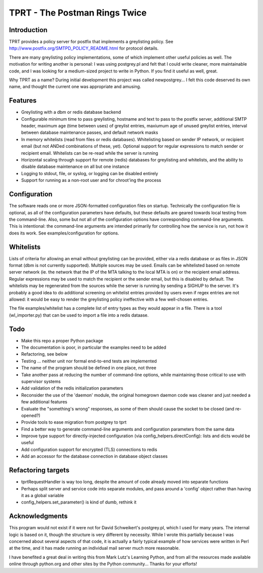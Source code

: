 TPRT - The Postman Rings Twice
==============================

Introduction
------------

TPRT provides a policy server for postfix that implements a greylisting policy.
See http://www.postfix.org/SMTPD_POLICY_README.html for protocol details.

There are many greylisting policy implementations, some of which implement
other useful policies as well.  The motivation for writing another is
personal: I was using postgrey.pl and felt that I could write cleaner, more
maintainable code, and I was looking for a medium-sized project to write in
Python.  If you find it useful as well, great.

Why TPRT as a name?  During initial development this project was called
newpostgrey...  I felt this code deserved its own name, and thought the
current one was appropriate and amusing.


Features
--------

- Greylisting with a dbm or redis database backend

- Configurable minimum time to pass greylisting, hostname and text to pass to
  the postfix server, additional SMTP header, maximum age (time between uses) of
  greylist entries, maxiumum age of unused greylist entries, interval between
  database maintenance passes, and default network masks

- In memory whitelists (read from files or redis databases).  Whitelisting
  based on sender IP network, or recipient email (but not ANDed
  combinations of these, yet).  Optional support for regular expressions to
  match sender or recipient email.  Whitelists can be re-read while the
  server is running

- Horizontal scaling through support for remote (redis) databases for 
  greylisting and whitelists, and the ability to disable database maintenance
  on all but one instance

- Logging to stdout, file, or syslog, or logging can be disabled entirely

- Support for running as a non-root user and for chroot'ing the process


Configuration
-------------

The software reads one or more JSON-formatted configuration files on startup.
Technically the configuration file is optional, as all of the configuration
parameters have defaults, but these defaults are geared towards local testing
from the command-line.  Also, some but not all of the configuration options
have corresponding command-line arguments.  This is intentional: the
command-line arguments are intended primarily for controlling how the service
is run, not how it does its work.  See examples/configuration for options.


Whitelists
----------

Lists of criteria for allowing an email without greylisting can be provided,
either via a redis database or as files in JSON format (dbm is not currently
supported).  Multiple sources may be used.  Emails can be whitelisted
based on remote server network (ie. the network that the IP of the MTA talking
to the local MTA is on) or the recipient email address.
Regular expressions may be used to match the recipient or the sender email,
but this is disabled by default.  The whitelists may be regenerated from the
sources while the server is running by sending a SIGHUP to the server.  It's
probably a good idea to do additional screening on whitelist entries provided
by users even if regex entries are not allowed: it would be easy to render the
greylisting policy ineffective with a few well-chosen entries.

The file examples/whitelist has a complete list of entry types as they would
appear in a file.  There is a tool (wl_importer.py) that can be used to
import a file into a redis dataase.


Todo
----

- Make this repo a proper Python package
- The documentation is poor, in particular the examples need to be added
- Refactoring, see below
- Testing ... neither unit nor formal end-to-end tests are implemented
- The name of the program should be defined in one place, not three
- Take another pass at reducing the number of command-line options, while
  maintaining those critical to use with supervisor systems
- Add validation of the redis initialization parameters
- Reconsider the use of the 'daemon' module, the original homegrown daemon
  code was cleaner and just needed a few additional features
- Evaluate the "something's wrong" responses, as some of them should cause the
  socket to be closed (and re-opened?)
- Provide tools to ease migration from postgrey to tprt
- Find a better way to generate command-line arguments and configuration
  parameters from the same data
- Improve type support for directly-injected configuration (via
  config_helpers.directConfig): lists and dicts would be useful
- Add configuration support for encrypted (TLS) connections to redis
- Add an accessor for the database connection in database object classes


Refactoring targets
-------------------

- tprtRequestHandler is way too long, despite the amount of code already
  moved into separate functions
- Perhaps split server and service code into separate modules, and pass
  around a 'config' object rather than having it as a global variable
- config_helpers.set_parameter() is kind of dumb, rethink it


Acknowledgments
---------------

This program would not exist if it were not for David Schweikert's postgrey.pl,
which I used for many years.  The internal logic is based on it, though
the structure is very different by necessity.  While I wrote this partially
because I was concerned about several aspects of that code, it is actually
a fairly typical example of how services were written in Perl at the time,
and it has made running an individual mail server much more reasonable.

I have benefited a great deal in writing this from Mark Lutz's Learning
Python, and from all the resources made available online through python.org
and other sites by the Python community...  Thanks for your efforts!

